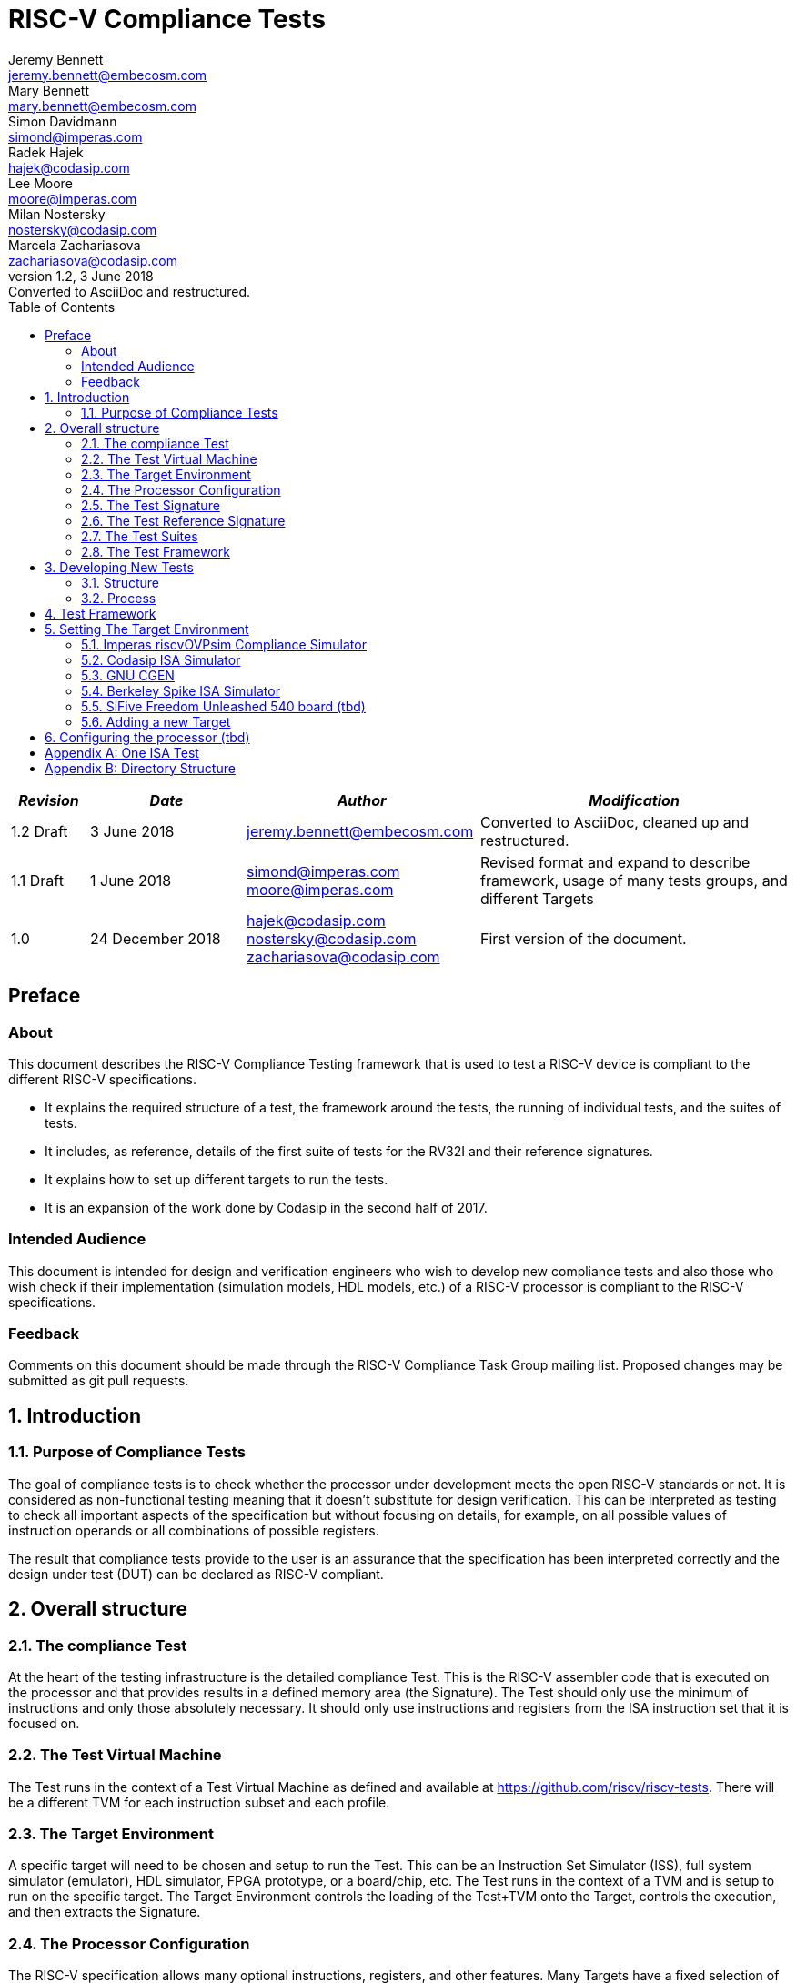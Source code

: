 = RISC-V Compliance Tests =
Jeremy Bennett <jeremy.bennett@embecosm.com>; Mary Bennett <mary.bennett@embecosm.com>; Simon Davidmann <simond@imperas.com>; Radek Hajek <hajek@codasip.com>; Lee Moore <moore@imperas.com>; Milan Nostersky <nostersky@codasip.com>; Marcela Zachariasova <zachariasova@codasip.com>
v1.2, 3 June 2018: Converted to AsciiDoc and restructured.
:toc:
:icons:
:numbered:
:source-highlighter: rouge

[cols="<1,<2,<3,<4",options="header,pagewidth",]
|================================================================================
| _Revision_ | _Date_            | _Author_ | _Modification_
| 1.2 Draft  |  3 June 2018      |

jeremy.bennett@embecosm.com |

Converted to AsciiDoc, cleaned up and restructured.

| 1.1 Draft  |  1 June 2018      |

simond@imperas.com
moore@imperas.com |

Revised format and expand to describe framework, usage of many tests groups,
and different Targets

|1.0         | 24 December 2018  |

hajek@codasip.com
nostersky@codasip.com
zachariasova@codasip.com |

First version of the document.

|================================================================================

[preface]
== Preface
=== About

This document describes the RISC-V Compliance Testing framework that is used to test a RISC-V device is compliant to the different RISC-V specifications.

* It explains the required structure of a test, the framework around the tests, the running of individual tests, and the suites of tests.

* It includes, as reference, details of the first suite of tests for the RV32I and their reference signatures.

* It explains how to set up different targets to run the tests.

* It is an expansion of the work done by Codasip in the second half of 2017.

=== Intended Audience

This document is intended for design and verification engineers who wish to develop new compliance tests and also those who wish check if their implementation (simulation models, HDL models, etc.) of a RISC-V processor is compliant to the RISC-V specifications. [[_Toc463952678]][[_Toc463952679]]

=== Feedback

Comments on this document should be made through the RISC-V Compliance Task Group mailing list. Proposed changes may be submitted as git pull requests.

== Introduction
=== Purpose of Compliance Tests

The goal of compliance tests is to check whether the processor under development meets the open RISC-V standards or not. It is considered as non-functional testing meaning that it doesn’t substitute for design verification. This can be interpreted as testing to check all important aspects of the specification but without focusing on details, for example, on all possible values of instruction operands or all combinations of possible registers.

The result that compliance tests provide to the user is an assurance that the specification has been interpreted correctly and the design under test (DUT) can be declared as RISC-V compliant.

== Overall structure
=== The compliance Test

At the heart of the testing infrastructure is the detailed compliance Test. This is the RISC-V assembler code that is executed on the processor and that provides results in a defined memory area (the Signature). The Test should only use the minimum of instructions and only those absolutely necessary. It should only use instructions and registers from the ISA instruction set that it is focused on.

=== The Test Virtual Machine

The Test runs in the context of a Test Virtual Machine as defined and available at https://github.com/riscv/riscv-tests. There will be a different TVM for each instruction subset and each profile.

=== The Target Environment

A specific target will need to be chosen and setup to run the Test. This can be an Instruction Set Simulator (ISS), full system simulator (emulator), HDL simulator, FPGA prototype, or a board/chip, etc. The Test runs in the context of a TVM and is setup to run on the specific target. The Target Environment controls the loading of the Test+TVM onto the Target, controls the execution, and then extracts the Signature.

=== The Processor Configuration

The RISC-V specification allows many optional instructions, registers, and other features. Many Targets have a fixed selection of these optional items which cannot be changed. For example, a chip is fixed in the mask. A simulator on the other hand may implement all known options and will need to be constrained to have only the required options available. There will need to be Processor Configuration for those Targets which need to be constrained to only reflect the features of the device being compliance tested. This is essential when writing compliance tests to ensure that only available options are used in the tests.

=== The Test Signature

The Test Signature is defined as reference data written into memory during the execution of the Test. It should record values and results of the operation of the Test.

=== The Test Reference Signature

The Test Reference Signature is the Test Signature saved from an execution run of the RISC‑V Golden Model. This is currently from a RISC-V ISS, but the intention is that the RISC-V Formal Model from the RISCV.org Formal Working Group will be used when it is complete, functional, and available.

=== The Test Suites

Tests are grouped into different functional Test Suites targeting the different subsets of the full RISC-V specifications. There will be ISA and privilege suites.

Currently there is one Test Suite: the RV32I (developed by Codasip).

Test Suites will be developed in this priority order: (tbd)

RV32IM, RV32IC, RV32IA, RV32E, RV32IF, RV32ID

RV64I, …

=== The Test Framework

This works at several levels. At the lowest level it runs a Test with a TVM on a specific configured Target and compares the Test’s output Test Signature against the Test Reference Signature and reports if there is any difference. A difference indicates that the Target has failed that specific compliance Test.

The Test Framework allows different Test Suites to be run depending on the capabilities of the Target

The Test Framework collates the results of all the Tests that comprise a Test Suite and reports the overall results.

== Developing New Tests
=== Structure

* Clone directory structure of an existing Test Suite alongside the RV32I tree.

* This must include Test and Reference Signature directories (src and references).

* Check the Target Environment setup files.

* Check the Processor Configuration files.

=== Process

This description assumes the use of a configurable simulator with good trace and debug capabilities.

* Work on one Test at a time.

* Ensure that the Processor configuration is set appropriately.

* Use the Test Trace macros to make it easy to see the details of a Test’s execution.

* Assuming you are developing the Test on a simulator, use the simulator’s tracing capabilities, especially a register change mode to single step your Test examining all changing registers etc. to ensure your test is stimulating what is intending.

* Make sure that the signature you generate at the end of the run shows adequate internal test state such that any checks do report as fails if wrong.

* When you are satisfied that the Test does what is intended and that the Test Signature is correct, copy this into a Test Reference Signature (in the references directory).

For a test suite to be complete it needs to have tests that exercise the full functionality of what it is intended to test. There are tools available to measure instruction and other resource coverage. These should be used to ensure that 100% of the intended instructions have been tested.

== Test Framework

For running compliance tests, Test Virtual Machine (TVM) “p” available at https://github.com/riscv/riscv-tests is utilized.

In addition to using the basic functionality of TVM, the script for running compliance tests runs the Test on the Target and then performs comparison of the Target’s generated Test Signature to the manually reviewed Test Reference Signature.

See the chapter below for selecting and setting up the Target (simulator, or hardware, etc.).

If using a Target that requires the processor to be configured, see the chapter below on processor configuration.

You will also need to have GCC software tools available and setup in you paths/environment.

Tests are. run by command

[source,shell]
----
 ./run_tests.sh_ <path_to_RISCV_tools/bin>
----

== Setting The Target Environment

The Target Environment needs setting up to allow the compliance tests to be run on that Target. This can be used while developing compliance test suites or it can be used with new Targets to see if they correctly execute the compliance test suites and are compliant!

This chapter provides information on the currently available Targets and includes a short tutorial on how to add a new Target.

=== Imperas riscvOVPsim Compliance Simulator
==== Macros [compliance_test.h] (tbd)


- `#define RV_COMPLIANCE_HALT`
- `#define RV_COMPLIANCE_DATA_BEGIN`
- `#define RV_COMPLIANCE_DATA_END`
- Others for trace

==== Labels [compliance_test.h] (tbd)

- `Imperas_signature_start`
- `Imperas_signature_end`

==== Makefiles (tbd)

`RISCV_SIM riscvOVPsim.exe`

Plus arguments…

==== Scripts (tbd)

Not sure?.…

=== Codasip ISA Simulator

tbd

=== GNU CGEN
==== Within GDB

tbd

==== Via GDB Remote Serial Protocol

tbd

=== Berkeley Spike ISA Simulator

tbd

=== SiFive Freedom Unleashed 540 board (tbd)

tbd
=== Verilator Verilog RI5CY RTL processor (tbd)
==== With GDB Server

tbd

==== With testbench monitor

tbd

=== Adding a new Target

In this section, a short tutorial how to add a user Target in TVM is provided.

If you do not want to use TVM at all, it is recommended to just take the tests and references and incorporate them into your testing environment. The only requirement needed in this case is that there must be an option to dump the results from the Target in the test environment so as the comparison to Test Reference Signature is possible.

The following steps demonstrate an example in which a Target was replaced by Codasip ISA simulator. In a similar way, any RISC-V ISA simulator can be connected or any RTL simulation model of the RISC-V processor can be connected.

* Redefining macros in `ISA/src/compliance_test.h` and `binary_coding/src/compliance_test.h`.
+
For example, to support Codasip ISA simulator as Target, it was necessary to redefine `RV_COMPLIANCE_HALT macro`, `RV_COMPLIANCE_DATA_BEGIN` macro and `RV_COMPLIANCE_DATA_END` macro in `ISA/compliance_test.h` in the following way:
+
[source,c]
----
#define RV_COMPLIANCE_HALT
        add     x31, x0, 1
        sw      x31, codasip_syscall, t0
----

* It means that on the address defined by _codasip_syscall_, the 1 value is stored and this is interpreted as `HALT` for Codasip ISA simulator.
+
[source,c]
----
#define RV_COMPLIANCE_DATA_BEGIN
        .align  4;
        .global codasip_signature_start;
codasip_signature_start:
----
+
[source,c]
----
#define RV_COMPLIANCE_DATA_END
        .align  4;
        .global codasip_signature_end;
codasip_signature_end:
----

* Codasip ISA simulator dumps data from the addresses bounded by labels codasip_signature_start and codasip_signature_end to stdout (dumped data represent results of the tests).

* Modifying Makefiles in `ISA/Makefile` and `binary_coding/Makefile`.  It is important to change tools that are evaluated and parameters that are passed to the tools.
+
For example, to support Codasip ISA simulator as DUT, it was necessary to change `RISCV_SIM` from `spike` to `codix_berkelium-ia-isimulator –r` and parameters for running the simulator from `+signature=$(work_dir)/$<_signature.output` to `–info 5` plus handle redirection to a file by `1>$(work_dir)/$<_signature.output`.

== Configuring the processor (tbd)

This section is for how to specify which optional parts are being used… for simulators primarily…

[appendix]
== One ISA Test

A detailed description of one ISA test.

[quote] Header file including `riscv-test.h` from TVM, but in case you are not using TVM, header files of _your_ test environment should be included.

[source,c]
----
#include "compliance_test.h"
----

[quote]
TVM selection.

[source,c]
----
# Test Virtual Machine (TVM) used by program.

RV_COMPLIANCE_RV32M
----

[quote] Code region – ISA test is divided into several parts marked as "A", "B", "C", etc. These parts differenciate different logical tests.

[source,c]
----
# Test code region.
RV_COMPLIANCE_CODE_BEGIN
----

[quote]
"A" parts of this test focus on checking corner case values of the `ADD` instruction.  In particular, `0`, `1`, `-1`, `0x7FFFFFFF`, `0x80000000` with `0`, `1`, `-1`, `MIN`, `MAX` values.

[source,c]
----
# ---------------------------------------------------------------------
# Test part A1 - general test of value 0 with 0, 1, -1, MIN, MAX
# register values

        # Addresses for test data and results
        la      x1, test_A1_data
        la      x2, test_A1_res
        # Load testdata
        lw      x3, 0(x1)

        # Register initialization
        li      x4, 0
        li      x5, 1
        li      x6, -1
        li      x7, 0x7FFFFFFF
        li      x8, 0x80000000

        # Test
        add     x4, x3, x4
        add     x5, x3, x5
        add     x6, x3, x6
        add     x7, x3, x7
        add     x8, x3, x8

        # Store results
        sw      x3, 0(x2)
        sw      x4, 4(x2)
        sw      x5, 8(x2)
        sw      x6, 12(x2)
        sw      x7, 16(x2)
        sw      x8, 20(x2)

# ---------------------------------------------------------------------
# Test part A2 - general test of value 1 with 0, 1, -1, MIN, MAX
# register values

        <similar code to A1>

# ---------------------------------------------------------------------
# Test part A3 - general test of value -1 with 0, 1, -1, MIN, MAX
# register values

        <similar code to A1>

# ---------------------------------------------------------------------
# Test part A4 - general test of value 0x7FFFFFFF with 0, 1, -1, MIN,
# MAX register values

        <similar code to A1>

# ---------------------------------------------------------------------
# Test part A5 - general test of value 0x80000000 with 0, 1, -1, MIN,
# MAX register values

        <similar code to A1>
----

[quote]
"B" part of this test focuses on forwarding between instruction. It means that result of one instruction is immediately passed to another instruction

[source,c]
----
# ---------------------------------------------------------------------
# Test part B - testing forwarding between instructions

        # Addresses for test data and results
        la      x25, test_B_data
        la      x26, test_B_res

        # Load testdata
        lw      x28, 0(x25)

        # Register initialization
        li      x27, 0x1

        # Test
        add     x29, x28, x27
        add     x30, x29, x27
        add     x31, x30, x27
        add     x1, x31, x27
        add     x2, x1, x27
        add     x3, x2, x27

        # store results
        sw      x27, 0(x26)
        sw      x28, 4(x26)
        sw      x29, 8(x26)
        sw      x30, 12(x26)
        sw      x31, 16(x26)
        sw      x1, 20(x26)
        sw      x2, 24(x26)
        sw      x3, 28(x26)
----

[quote]
"C" part of this test focuses on writing to `x0`. This register is hardwired to `0` value so it cannot happen in any RISC-V implementation that it is overwritten.

[source,c]
----
# ---------------------------------------------------------------------
# Test part C - testing writing to x0

        # Addresses for test data and results
        la      x1, test_C_data
        la      x2 , test_C_res

        # Load testdata
        lw      x28, 0(x1)

        # Register initialization
        li      x27, 0xF7FF8818

        # Test
        add     x0, x28, x27

        # store results
        sw      x0, 0(x2)
----

[quote]
"D" part of this test focuses on forwarding through `x0`. This register is hardwired to `0` value, so temporary nonzero result cannot be passed to another instruction.

[source,c]
----
# ---------------------------------------------------------------------
# Test part D - testing forwarding throught x0

        # Addresses for test data and results
        la      x1, test_D_data
        la      x2, test_D_res

        # Load testdata
        lw      x28, 0(x1)

        # Register initialization
        li      x27, 0xF7FF8818

        # Test
        add     x0, x28, x27
        add     x5, x0, x0

        # store results
        sw      x0, 0(x2)
        sw      x5, 4(x2)
----

[quote]
"E" part of this test focuses on `ADD` with `x0`. The ADD instruction performs `MOVE` operation in that case.

[source,c]
----
# ---------------------------------------------------------------------
# Test part E - testing moving (add with x0)

        # Addresses for test data and results
        la      x1, test_E_data
        la      x2, test_E_res

        # Load testdata
        lw      x3, 0(x1)

        # Test
        add     x4, x3, x0
        add     x5, x4, x0
        add     x6, x0, x5
        add     x14, x6, x0
        add     x15, x14, x0
        add     x16, x15, x0
        add     x25, x0, x16
        add     x26, x0, x25
        add     x27, x26, x0

        # Store results
        sw      x4, 0(x2)
        sw      x26, 4(x2)
        sw      x27, 8(x2)
----

[quote]
Every test environment should implement `HALT` macro. When this macro is called, operation of DUT is stopped and comparison to the reference results can be performed.

[source,c]
----
# ---------------------------------------------------------------------
# HALT

RV_COMPLIANCE_HALT
RV_COMPLIANCE_CODE_END
----

[quote]
Addresses used for storing input data.

[source,c]
----
# Input data section.
        .data

test_A1_data:
        .word     0
test_A2_data:
        .word     1
test_A3_data:
        .word     -1
test_A4_data:
        .word     0x7FFFFFFF
test_A5_data:
        .word     0x80000000
test_B_data:
        .word     0x0000ABCD
test_C_data:
        .word     0x12345678
test_D_data:
        .word     0xFEDCBA98
test_E_data:
        .word     0x36925814
----

[quote]
Addresses used for storing results.

[source,c]
----
# Output data section.
RV_COMPLIANCE_DATA_BEGIN

test_A1_res:
        .fill     6, 4, -1
test_A2_res:
        .fill     6, 4, -1
test_A3_res:
        .fill     6, 4, -1
test_A4_res:
        .fill     6, 4, -1
test_A5_res:
        .fill     6, 4, -1
test_B_res:
        .fill     8, 4, -1
test_C_res:
        .fill     1, 4, -1
test_D_res:
        .fill     2, 4, -1
test_E_res:
        .fill     3, 4, -1

RV_COMPLIANCE_DATA_END
----

[appendix]
== Directory Structure

The package contains compliance tests, reference signatures and documentation in the following hierarchy:

----
*compliance-tests*
*|-- rv32i*
*| |-- ISA*             // tests dedicated to instructions behavior
*| | |-- references*    // reference results for ISA tests
*| | |-- src*           // assembler tests
*| | |-- Makefile*
*| | +--Makefrag*       // list of tests
*| |*
*| +-- binary coding*   // tests dedicated to binary coding
*|  |-- references*     // reference results for BC tests
*|  |-- src*            // assembler tests
*|  |-- Makefile*
*|  +-- Makefrag*       // list of tests
*|*
*|-- riscv-test-env*    // TVM available at Foundation gitlab
*| |-- p*
*| +--LICENCE*
*|*
*|-- doc*
*| |-- design.adoc*     // This document
*| +-- legacy.adoc*     // Legacy content from CodaSip's earlier work
*|*
*+-- run_test.sh*       // main running script

